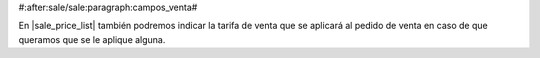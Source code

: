 #:after:sale/sale:paragraph:campos_venta#

En |sale_price_list| también podremos indicar la tarifa de venta que se
aplicará al pedido de venta en caso de que queramos que se le aplique alguna.
    
.. |sale_price_list| field:: sale.sale/price_list
